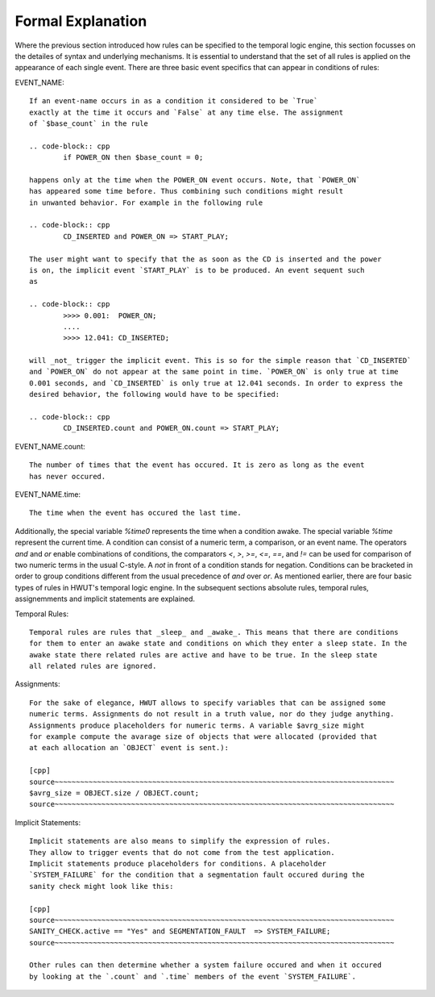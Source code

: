 Formal Explanation
==================

Where the previous section introduced how rules can be specified to the
temporal logic engine, this section focusses on the detailes of syntax and
underlying mechanisms. It is essential to understand that the set of all 
rules is applied on the appearance of each single event. There are three
basic event specifics that can appear in conditions of rules:

EVENT_NAME::

    If an event-name occurs in as a condition it considered to be `True`
    exactly at the time it occurs and `False` at any time else. The assignment
    of `$base_count` in the rule

    .. code-block:: cpp
            if POWER_ON then $base_count = 0;

    happens only at the time when the POWER_ON event occurs. Note, that `POWER_ON`
    has appeared some time before. Thus combining such conditions might result 
    in unwanted behavior. For example in the following rule

    .. code-block:: cpp
            CD_INSERTED and POWER_ON => START_PLAY;

    The user might want to specify that the as soon as the CD is inserted and the power
    is on, the implicit event `START_PLAY` is to be produced. An event sequent such 
    as 

    .. code-block:: cpp
            >>>> 0.001:  POWER_ON;
            ....
            >>>> 12.041: CD_INSERTED;

    will _not_ trigger the implicit event. This is so for the simple reason that `CD_INSERTED`
    and `POWER_ON` do not appear at the same point in time. `POWER_ON` is only true at time
    0.001 seconds, and `CD_INSERTED` is only true at 12.041 seconds. In order to express the 
    desired behavior, the following would have to be specified:

    .. code-block:: cpp
            CD_INSERTED.count and POWER_ON.count => START_PLAY;

EVENT_NAME.count::

    The number of times that the event has occured. It is zero as long as the event
    has never occured.

EVENT_NAME.time::

    The time when the event has occured the last time.

Additionally, the special variable `%time0` represents the time when a condition
awake.  The special variable `%time` represent the current time.  A condition can
consist of a numeric term, a comparison, or an event name. The operators `and`
and `or` enable combinations of conditions, the comparators `<`, `>`, `>=`,
`<=`, `==`, and `!=` can be used for comparison of two numeric terms in the
usual C-style. A `not` in front of a condition stands for negation. Conditions
can be bracketed in order to group conditions different from the usual
precedence of `and` over `or`.  As mentioned earlier, there are four basic
types of rules in HWUT's temporal logic engine. In the subsequent sections
absolute rules, temporal rules, assignemments and implicit statements are
explained.


Temporal Rules::

    Temporal rules are rules that _sleep_ and _awake_. This means that there are conditions
    for them to enter an awake state and conditions on which they enter a sleep state. In the
    awake state there related rules are active and have to be true. In the sleep state 
    all related rules are ignored.

Assignments::

    For the sake of elegance, HWUT allows to specify variables that can be assigned some
    numeric terms. Assignments do not result in a truth value, nor do they judge anything.
    Assignments produce placeholders for numeric terms. A variable $avrg_size might
    for example compute the avarage size of objects that were allocated (provided that
    at each allocation an `OBJECT` event is sent.):

    [cpp]
    source~~~~~~~~~~~~~~~~~~~~~~~~~~~~~~~~~~~~~~~~~~~~~~~~~~~~~~~~~~~~~~~~~~~~~~~~~~~~~~~~
    $avrg_size = OBJECT.size / OBJECT.count;
    source~~~~~~~~~~~~~~~~~~~~~~~~~~~~~~~~~~~~~~~~~~~~~~~~~~~~~~~~~~~~~~~~~~~~~~~~~~~~~~~~

    
Implicit Statements::

    Implicit statements are also means to simplify the expression of rules.
    They allow to trigger events that do not come from the test application.
    Implicit statements produce placeholders for conditions. A placeholder
    `SYSTEM_FAILURE` for the condition that a segmentation fault occured during the
    sanity check might look like this:

    [cpp]
    source~~~~~~~~~~~~~~~~~~~~~~~~~~~~~~~~~~~~~~~~~~~~~~~~~~~~~~~~~~~~~~~~~~~~~~~~~~~~~~~~
    SANITY_CHECK.active == "Yes" and SEGMENTATION_FAULT  => SYSTEM_FAILURE;
    source~~~~~~~~~~~~~~~~~~~~~~~~~~~~~~~~~~~~~~~~~~~~~~~~~~~~~~~~~~~~~~~~~~~~~~~~~~~~~~~~

    Other rules can then determine whether a system failure occured and when it occured
    by looking at the `.count` and `.time` members of the event `SYSTEM_FAILURE`.


